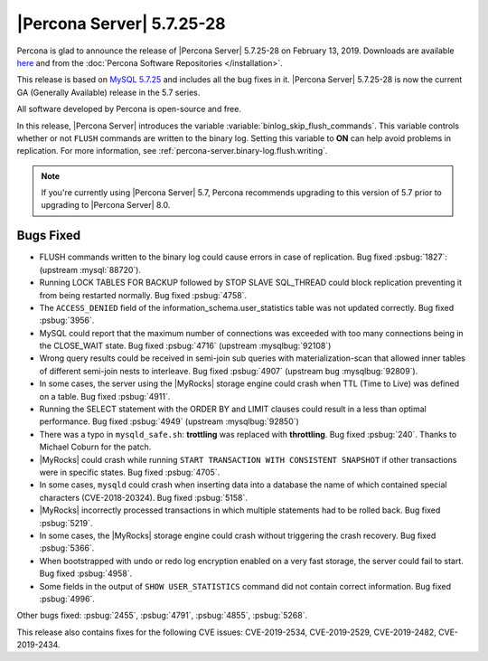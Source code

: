 .. rn:: 5.7.25-28

================================================================================
|Percona Server| |release|
================================================================================

Percona is glad to announce the release of |Percona Server| |release| on
|date|. Downloads are available `here
<http://www.percona.com/downloads/Percona-Server-5.7/Percona-Server-5.7.25-28/>`_
and from the :doc:`Percona Software Repositories </installation>`.
	
This release is based on `MySQL 5.7.25
<http://dev.mysql.com/doc/relnotes/mysql/5.7/en/news-5-7-25.html>`_ and includes
all the bug fixes in it. |Percona Server| |release| is now the current GA
(Generally Available) release in the 5.7 series.
	
All software developed by Percona is open-source and free.

In this release, |Percona Server| introduces the variable
:variable:`binlog_skip_flush_commands`. This variable controls whether
or not ``FLUSH`` commands are written to the binary log. Setting this
variable to **ON** can help avoid problems in replication. For more
information, see :ref:`percona-server.binary-log.flush.writing`.

.. note:: 

   If you're currently using |Percona Server| 5.7, Percona recommends upgrading
   to this version of 5.7 prior to upgrading to |Percona Server| 8.0.

Bugs Fixed
================================================================================

- FLUSH commands written to the binary log could cause errors in case
  of replication. Bug fixed :psbug:`1827`: (upstream :mysql:`88720`).
- Running LOCK TABLES FOR BACKUP followed by STOP SLAVE SQL_THREAD
  could block replication preventing it from being restarted
  normally. Bug fixed :psbug:`4758`.
- The ``ACCESS_DENIED`` field of the
  information_schema.user_statistics table was not updated
  correctly. Bug fixed :psbug:`3956`.
- MySQL could report that the maximum number of connections was
  exceeded with too many connections being in the CLOSE_WAIT state. Bug
  fixed :psbug:`4716` (upstream :mysqlbug:`92108`)
- Wrong query results could be received in semi-join sub queries with
  materialization-scan that allowed inner tables of different
  semi-join nests to interleave. Bug fixed :psbug:`4907` (upstream bug
  :mysqlbug:`92809`).
- In some cases, the server using the |MyRocks| storage engine could crash
  when TTL (Time to Live) was defined on a table. Bug fixed :psbug:`4911`.
- Running the SELECT statement with the ORDER BY and
  LIMIT clauses could result in a less than optimal performance. Bug
  fixed :psbug:`4949` (upstream :mysqlbug:`92850`)
- There was a typo in ``mysqld_safe.sh``: **trottling** was replaced
  with **throttling**. Bug fixed :psbug:`240`. Thanks to Michael
  Coburn for the patch.
- |MyRocks| could crash while running ``START TRANSACTION WITH
  CONSISTENT SNAPSHOT`` if other transactions were in specific
  states. Bug fixed :psbug:`4705`.
- In some cases, ``mysqld`` could crash when inserting data into a
  database the name of which contained special characters (CVE-2018-20324). Bug fixed
  :psbug:`5158`.
- |MyRocks| incorrectly processed transactions in which multiple
  statements had to be rolled back.  Bug fixed :psbug:`5219`.
- In some cases, the |MyRocks| storage engine could crash without triggering the
  crash recovery. Bug fixed :psbug:`5366`.
- When bootstrapped with undo or redo log encryption enabled on a very fast
  storage, the server could fail to start. Bug fixed :psbug:`4958`.
- Some fields in the output of ``SHOW USER_STATISTICS`` command did
  not contain correct information. Bug fixed :psbug:`4996`.

Other bugs fixed:
:psbug:`2455`,
:psbug:`4791`, 
:psbug:`4855`,
:psbug:`5268`.

This release also contains fixes for the following CVE issues:
CVE-2019-2534,
CVE-2019-2529,
CVE-2019-2482,
CVE-2019-2434.

.. |date| replace:: February 13, 2019
.. |release| replace:: 5.7.25-28
